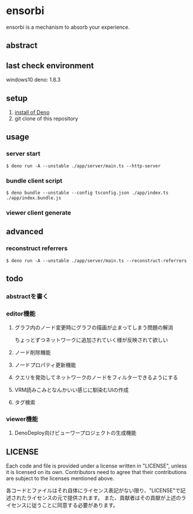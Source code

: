 * ensorbi
ensorbi is a mechanism to absorb your experience.

[[./doc/ensorbi-demo-4.gif]]

** abstract

** last check environment
windows10
deno: 1.8.3

** setup

1. [[https://deno.land/manual/getting_started/installation][install of Deno]]
2. git clone of this repository


** usage

*** server start
#+BEGIN_SRC
$ deno run -A --unstable ./app/server/main.ts --http-server
#+END_SRC

*** bundle client script
#+BEGIN_SRC
$ deno bundle --unstable --config tsconfig.json ./app/index.ts ./app/index.bundle.js
#+END_SRC

*** viewer client generate

** advanced
*** reconstruct referrers
#+BEGIN_SRC
$ deno run -A --unstable ./app/server/main.ts --reconstruct-referrers
#+END_SRC

** todo
*** abstractを書く
*** editor機能
**** グラフ内のノード変更時にグラフの描画が止まってしまう問題の解消
ちょっとずつネットワークに追加されていく様が反映されて欲しい
**** ノード削除機能
**** ノードプロパティ更新機能
**** クエリを発効してネットワークのノードをフィルターできるようにする
**** VRM読みこみとなんかいい感じに馴染むUIの作成
**** タグ検索


*** viewer機能
**** DenoDeploy向けビューワープロジェクトの生成機能

** LICENSE
Each code and file is provided under a license written in "LICENSE", unless it is licensed on its own.  
Contributors need to agree that their contributions are subject to the licenses mentioned above.

各コードとファイルはそれ自体にライセンス表記がない限り、"LICENSE"で記述されたライセンスの元で提供されます。  
また、貢献者はその貢献が上述のライセンスに従うことに同意する必要があります。
